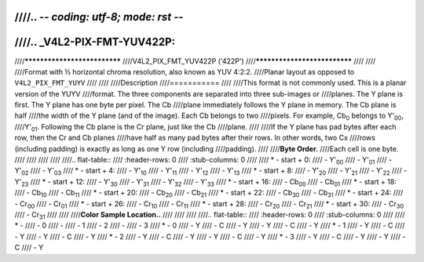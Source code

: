 ////.. -*- coding: utf-8; mode: rst -*-
////
////.. _V4L2-PIX-FMT-YUV422P:
////
////*****************************
////V4L2_PIX_FMT_YUV422P ('422P')
////*****************************
////
////
////Format with ½ horizontal chroma resolution, also known as YUV 4:2:2.
////Planar layout as opposed to ``V4L2_PIX_FMT_YUYV``
////
////
////Description
////===========
////
////This format is not commonly used. This is a planar version of the YUYV
////format. The three components are separated into three sub-images or
////planes. The Y plane is first. The Y plane has one byte per pixel. The Cb
////plane immediately follows the Y plane in memory. The Cb plane is half
////the width of the Y plane (and of the image). Each Cb belongs to two
////pixels. For example, Cb\ :sub:`0` belongs to Y'\ :sub:`00`,
////Y'\ :sub:`01`. Following the Cb plane is the Cr plane, just like the Cb
////plane.
////
////If the Y plane has pad bytes after each row, then the Cr and Cb planes
////have half as many pad bytes after their rows. In other words, two Cx
////rows (including padding) is exactly as long as one Y row (including
////padding).
////
////**Byte Order.**
////Each cell is one byte.
////
////
////
////
////.. flat-table::
////    :header-rows:  0
////    :stub-columns: 0
////
////    * - start + 0:
////      - Y'\ :sub:`00`
////      - Y'\ :sub:`01`
////      - Y'\ :sub:`02`
////      - Y'\ :sub:`03`
////    * - start + 4:
////      - Y'\ :sub:`10`
////      - Y'\ :sub:`11`
////      - Y'\ :sub:`12`
////      - Y'\ :sub:`13`
////    * - start + 8:
////      - Y'\ :sub:`20`
////      - Y'\ :sub:`21`
////      - Y'\ :sub:`22`
////      - Y'\ :sub:`23`
////    * - start + 12:
////      - Y'\ :sub:`30`
////      - Y'\ :sub:`31`
////      - Y'\ :sub:`32`
////      - Y'\ :sub:`33`
////    * - start + 16:
////      - Cb\ :sub:`00`
////      - Cb\ :sub:`01`
////    * - start + 18:
////      - Cb\ :sub:`10`
////      - Cb\ :sub:`11`
////    * - start + 20:
////      - Cb\ :sub:`20`
////      - Cb\ :sub:`21`
////    * - start + 22:
////      - Cb\ :sub:`30`
////      - Cb\ :sub:`31`
////    * - start + 24:
////      - Cr\ :sub:`00`
////      - Cr\ :sub:`01`
////    * - start + 26:
////      - Cr\ :sub:`10`
////      - Cr\ :sub:`11`
////    * - start + 28:
////      - Cr\ :sub:`20`
////      - Cr\ :sub:`21`
////    * - start + 30:
////      - Cr\ :sub:`30`
////      - Cr\ :sub:`31`
////
////
////**Color Sample Location..**
////
////
////
////.. flat-table::
////    :header-rows:  0
////    :stub-columns: 0
////
////    * -
////      - 0
////      -
////      - 1
////      - 2
////      -
////      - 3
////    * - 0
////      - Y
////      - C
////      - Y
////      - Y
////      - C
////      - Y
////    * - 1
////      - Y
////      - C
////      - Y
////      - Y
////      - C
////      - Y
////    * - 2
////      - Y
////      - C
////      - Y
////      - Y
////      - C
////      - Y
////    * - 3
////      - Y
////      - C
////      - Y
////      - Y
////      - C
////      - Y

